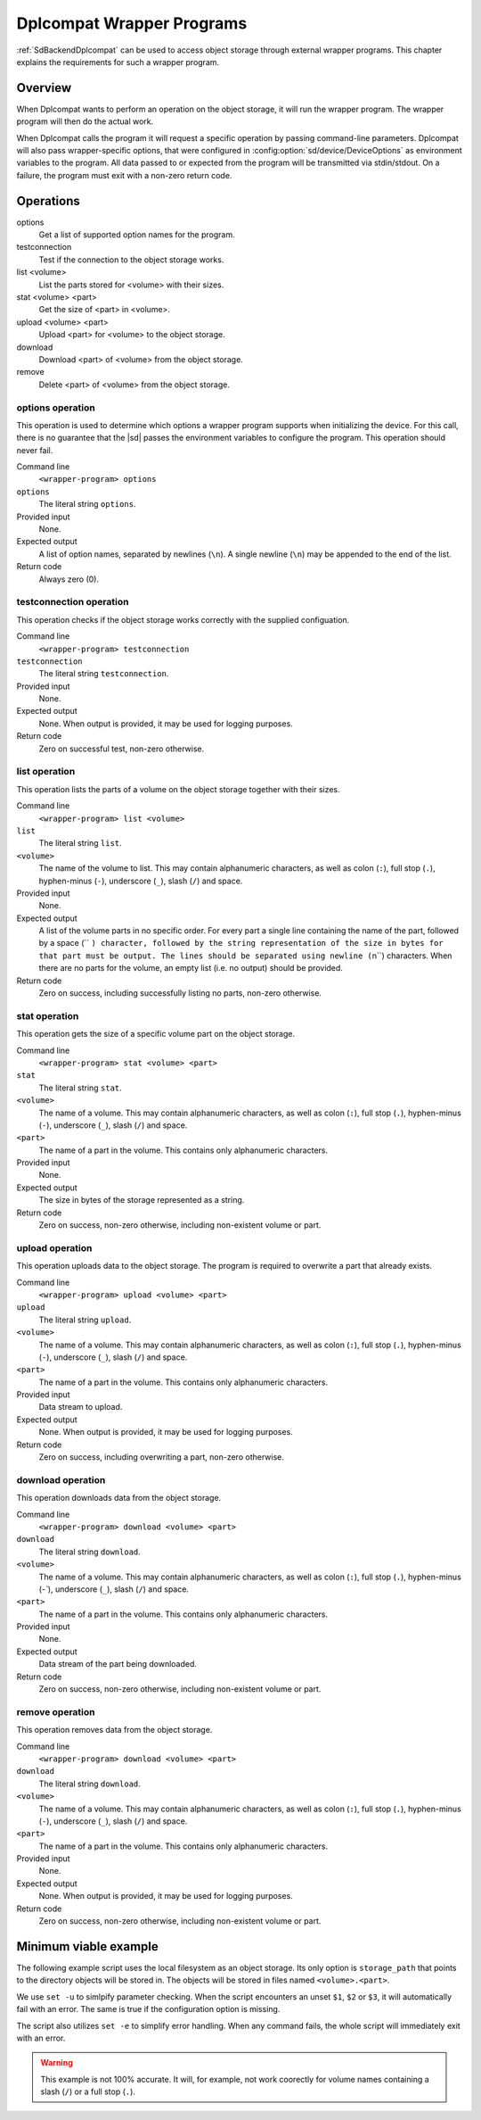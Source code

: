 .. _WritingDplcompatWrappers:

Dplcompat Wrapper Programs
==========================

.. index::
   single: Dplcompat


:ref:`SdBackendDplcompat` can be used to access object storage through external
wrapper programs. This chapter explains the requirements for such a wrapper
program.

Overview
--------
When Dplcompat wants to perform an operation on the object storage, it will run
the wrapper program.
The wrapper program will then do the actual work.

When Dplcompat calls the program it will request a specific operation by passing
command-line parameters.
Dplcompat will also pass wrapper-specific options, that were configured in
:config:option:`sd/device/DeviceOptions` as environment variables to the
program.
All data passed to or expected from the program will be transmitted via
stdin/stdout.
On a failure, the program must exit with a non-zero return code.


Operations
----------
options
   Get a list of supported option names for the program.
testconnection
   Test if the connection to the object storage works.
list <volume>
   List the parts stored for <volume> with their sizes.
stat <volume> <part>
   Get the size of <part> in <volume>.
upload <volume> <part>
   Upload <part> for <volume> to the object storage.
download
   Download <part> of <volume> from the object storage.
remove
   Delete <part> of <volume> from the object storage.

options operation
~~~~~~~~~~~~~~~~~
This operation is used to determine which options a wrapper program supports
when initializing the device. For this call, there is no guarantee that the
|sd| passes the environment variables to configure the program.
This operation should never fail.

Command line
   ``<wrapper-program> options``
``options``
   The literal string ``options``.
Provided input
   None.
Expected output
   A list of option names, separated by newlines (``\n``). A single newline (``\n``)
   may be appended to the end of the list.
Return code
   Always zero (0).

.. code-block:: none
   :caption: example output for options operation

   fruit
   vegetable
   shape

testconnection operation
~~~~~~~~~~~~~~~~~~~~~~~~
This operation checks if the object storage works correctly with the supplied
configuation.

Command line
   ``<wrapper-program> testconnection``
``testconnection``
   The literal string ``testconnection``.
Provided input
   None.
Expected output
   None. When output is provided, it may be used for logging purposes.
Return code
   Zero on successful test, non-zero otherwise.

list operation
~~~~~~~~~~~~~~
This operation lists the parts of a volume on the object storage together with
their sizes.

Command line
   ``<wrapper-program> list <volume>``
``list``
   The literal string ``list``.
``<volume>``
   The name of the volume to list. This may contain alphanumeric characters, as
   well as colon (``:``), full stop (``.``), hyphen-minus (``-``),
   underscore (``_``), slash (``/``) and space.
Provided input
   None.
Expected output
   A list of the volume parts in no specific order.
   For every part a single line containing the name of the part, followed by a 
   space (`` ``) character, followed by the string representation of the size in
   bytes for that part must be output.
   The lines should be separated using newline (``\n``) characters.
   When there are no parts for the volume, an empty list (i.e. no output) should
   be provided.
Return code
   Zero on success, including successfully listing no parts, non-zero otherwise.

.. code-block:: none
   :caption: example output for list operation

   part00 10485760
   part03 743246
   part01 10485760
   part02 10485760

stat operation
~~~~~~~~~~~~~~
This operation gets the size of a specific volume part on the object storage.

Command line
   ``<wrapper-program> stat <volume> <part>``
``stat``
   The literal string ``stat``.
``<volume>``
   The name of a volume. This may contain alphanumeric characters, as
   well as colon (``:``), full stop (``.``), hyphen-minus (``-``),
   underscore (``_``), slash (``/``) and space.
``<part>``
   The name of a part in the volume. This contains only alphanumeric characters.
Provided input
   None.
Expected output
   The size in bytes of the storage represented as a string.
Return code
   Zero on success, non-zero otherwise, including non-existent volume or part.

.. code-block:: none
   :caption: example output for stat operation

   743246


upload operation
~~~~~~~~~~~~~~~~
This operation uploads data to the object storage.
The program is required to overwrite a part that already exists.

Command line
   ``<wrapper-program> upload <volume> <part>``
``upload``
   The literal string ``upload``.
``<volume>``
   The name of a volume. This may contain alphanumeric characters, as
   well as colon (``:``), full stop (``.``), hyphen-minus (``-``),
   underscore (``_``), slash (``/``) and space.
``<part>``
   The name of a part in the volume. This contains only alphanumeric characters.
Provided input
   Data stream to upload.
Expected output
   None. When output is provided, it may be used for logging purposes.
Return code
   Zero on success, including overwriting a part, non-zero otherwise.


download operation
~~~~~~~~~~~~~~~~~~
This operation downloads data from the object storage.

Command line
   ``<wrapper-program> download <volume> <part>``
``download``
   The literal string ``download``.
``<volume>``
   The name of a volume. This may contain alphanumeric characters, as
   well as colon (``:``), full stop (``.``), hyphen-minus (`-``),
   underscore (``_``), slash (``/``) and space.
``<part>``
   The name of a part in the volume. This contains only alphanumeric characters.
Provided input
   None.
Expected output
   Data stream of the part being downloaded.
Return code
   Zero on success, non-zero otherwise, including non-existent volume or part.


remove operation
~~~~~~~~~~~~~~~~
This operation removes data from the object storage.

Command line
   ``<wrapper-program> download <volume> <part>``
``download``
   The literal string ``download``.
``<volume>``
   The name of a volume. This may contain alphanumeric characters, as
   well as colon (``:``), full stop (``.``), hyphen-minus (``-``),
   underscore (``_``), slash (``/``) and space.
``<part>``
   The name of a part in the volume. This contains only alphanumeric characters.
Provided input
   None.
Expected output
   None. When output is provided, it may be used for logging purposes.
Return code
   Zero on success, non-zero otherwise, including non-existent volume or part.

Minimum viable example
----------------------
The following example script uses the local filesystem as an object storage.
Its only option is ``storage_path`` that points to the directory objects will be
stored in.
The objects will be stored in files named ``<volume>.<part>``.

.. code-block:: sh
   :caption: example-wrapper.sh

   #!/bin/bash
   # exit with an error when
   # a) a command fails
   # b) any command in a pipeline fails
   # c) an unset variable is encountered
   set -euo pipefail

   # expand non-matching globs to nothing (instead of the pattern itself)
   shopt -s nullglob

   case "$1" in
     options)
       # list available options
       echo storage_path
       ;;
     testconnection)
       # this will fail if $storage_path is unset or does not point to a
       # directory.
       [ -d "$storage_path" ]
       ;;
     list)
       # list all parts using globbing, due to nullglob the list is empty when
       # there is no match.
       for f in "$storage_path/$2".*; do
         base="$(basename "$f")"
         printf "%s %d\n" "${base##*.}" "$(stat --format=%s "$f")"
       done
       ;;
     stat)
       # print file size, fail if file does not exist
       stat --format=%s "$storage_path/$2.$3"
       ;;
     upload)
       # overwrite file with data from stdin
       exec cat >"$storage_path/$2.$3"
       ;;
     download)
       # print file contents to stdout, fails if file does not exist
       exec cat "$storage_path/$2.$3"
       ;;
     remove)
       # remove file, fails if file does not exist
       exec rm "$storage_path/$2.$3"
       ;;
     *)
       # catch all other operations and fail
       exit 1
       ;;
   esac

We use ``set -u`` to simlpify parameter checking.
When the script encounters an unset ``$1``, ``$2`` or ``$3``, it will
automatically fail with an error.
The same is true if the configuration option is missing.

The script also utilizes ``set -e`` to simplify error handling.
When any command fails, the whole script will immediately exit with an error.

.. warning::
   This example is not 100% accurate.
   It will, for example, not work coorectly for volume names containing a
   slash (``/``) or a full stop (``.``).

